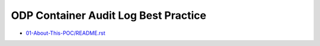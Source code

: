 ODP Container Audit Log Best Practice
==============================================================================

- `<01-About-This-POC/README.rst>`_
